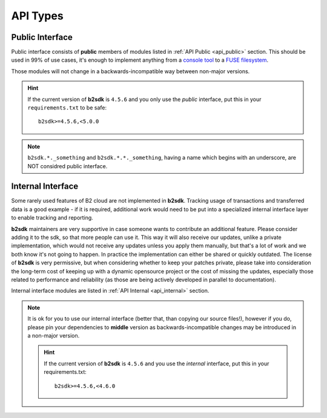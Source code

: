 .. _semantic_versioning:

########################
API Types
########################

Public Interface
================

Public interface consists of **public** members of modules listed in :ref:`API Public <api_public>` section.
This should be used in 99% of use cases, it's enough to implement anything from a `console tool <https://github.com/Backblaze/B2_Command_Line_Tool>`_ to a `FUSE filesystem <https://github.com/sondree/b2_fuse>`_.

Those modules will not change in a backwards-incompatible way between non-major versions.

.. hint::
  If the current version of **b2sdk** is ``4.5.6`` and you only use the *public* interface,
  put this in your ``requirements.txt`` to be safe::

    b2sdk>=4.5.6,<5.0.0

.. note::
  ``b2sdk.*._something`` and ``b2sdk.*.*._something``, having a name which begins with an underscore, are NOT considred public interface.


.. _internal_interface:

Internal Interface
==================

Some rarely used features of B2 cloud are not implemented in **b2sdk**. Tracking usage of transactions and transferred data is a good example - if it is required,
additional work would need to be put into a specialized internal interface layer to enable tracking and reporting.

**b2sdk** maintainers are very supportive in case someone wants to contribute an additional feature. Please consider adding it to the sdk, so that more people can use it.
This way it will also receive our updates, unlike a private implementation, which would not receive any updates unless you apply them manually,
but that's a lot of work and we both know it's not going to happen. In practice the implementation can either be shared or quickly outdated. The license of **b2sdk** is very
permissive, but when considering whether to keep your patches private, please take into consideration the long-term cost of keeping up with a dynamic opensource project or
the cost of missing the updates, especially those related to performance and reliability (as those are being actively developed in parallel to documentation).

Internal interface modules are listed in :ref:`API Internal <api_internal>` section.

.. note::
  It is ok for you to use our internal interface (better that, than copying our source files!), however if you do, please pin your dependencies to **middle** version
  as backwards-incompatible changes may be introduced in a non-major version.

  .. hint::
    If the current version of **b2sdk** is ``4.5.6`` and you use the *internal* interface,
    put this in your requirements.txt::

      b2sdk>=4.5.6,<4.6.0
